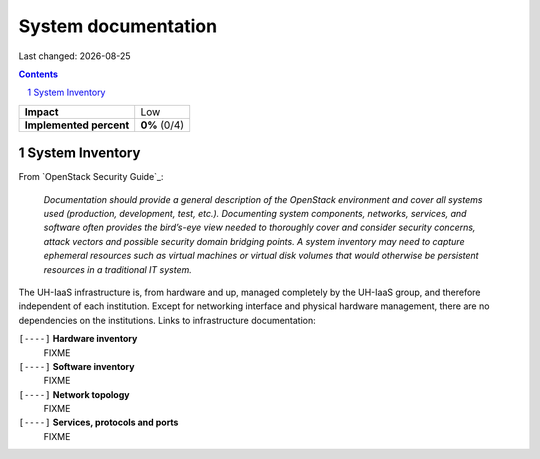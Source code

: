 .. |date| date::

====================
System documentation
====================

Last changed: |date|

.. contents::
.. section-numbering::


+-------------------------+---------------------+
| **Impact**              | Low                 |
+-------------------------+---------------------+
| **Implemented percent** | **0%** (0/4)        |
+-------------------------+---------------------+

System Inventory
----------------

From `OpenStack Security Guide`_:

  *Documentation should provide a general description of the OpenStack
  environment and cover all systems used (production, development,
  test, etc.). Documenting system components, networks, services, and
  software often provides the bird’s-eye view needed to thoroughly
  cover and consider security concerns, attack vectors and possible
  security domain bridging points. A system inventory may need to
  capture ephemeral resources such as virtual machines or virtual disk
  volumes that would otherwise be persistent resources in a
  traditional IT system.*

The UH-IaaS infrastructure is, from hardware and up, managed
completely by the UH-IaaS group, and therefore independent of each
institution. Except for networking interface and physical hardware
management, there are no dependencies on the institutions. Links to
infrastructure documentation:

``[----]`` **Hardware inventory**
  FIXME

``[----]`` **Software inventory**
  FIXME

``[----]`` **Network topology**
  FIXME

``[----]`` **Services, protocols and ports**
  FIXME
